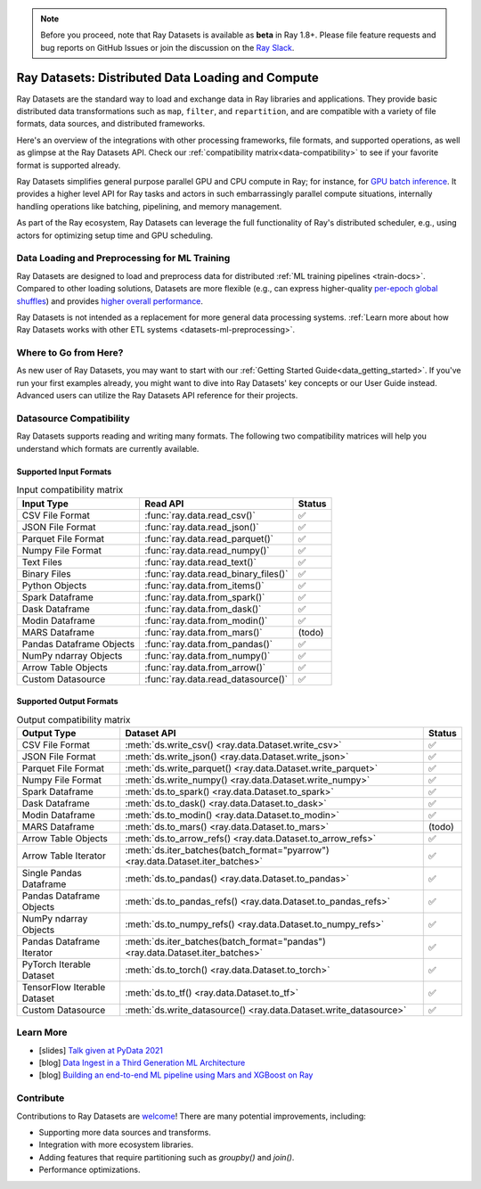 .. _datasets:

.. note::

    Before you proceed, note that Ray Datasets is available as **beta** in Ray 1.8+.
    Please file feature requests and bug reports on GitHub Issues or join the discussion
    on the `Ray Slack <https://forms.gle/9TSdDYUgxYs8SA9e8>`__.

==================================================
Ray Datasets: Distributed Data Loading and Compute
==================================================

Ray Datasets are the standard way to load and exchange data in Ray libraries and applications.
They provide basic distributed data transformations such as ``map``, ``filter``, and ``repartition``,
and are compatible with a variety of file formats, data sources, and distributed frameworks.

Here's an overview of the integrations with other processing frameworks, file formats, and supported operations,
as well as glimpse at the Ray Datasets API.
Check our :ref:`compatibility matrix<data-compatibility>` to see if your favorite format is supported already.

.. image:: images/dataset.svg

..
  https://docs.google.com/drawings/d/16AwJeBNR46_TsrkOmMbGaBK7u-OPsf_V8fHjU-d2PPQ/edit

Ray Datasets simplifies general purpose parallel GPU and CPU compute in Ray; for instance, for `GPU batch inference <dataset.html#transforming-datasets>`__.
It provides a higher level API for Ray tasks and actors in such embarrassingly parallel compute situations,
internally handling operations like batching, pipelining, and memory management.

.. image:: images/dataset-compute-1.png
   :width: 500px
   :align: center

As part of the Ray ecosystem, Ray Datasets can leverage the full functionality of Ray's distributed scheduler,
e.g., using actors for optimizing setup time and GPU scheduling.

----------------------------------------------
Data Loading and Preprocessing for ML Training
----------------------------------------------

Ray Datasets are designed to load and preprocess data for distributed :ref:`ML training pipelines <train-docs>`.
Compared to other loading solutions, Datasets are more flexible (e.g., can express higher-quality `per-epoch global shuffles <examples/big_data_ingestion.html>`__) and provides `higher overall performance <https://www.anyscale.com/blog/why-third-generation-ml-platforms-are-more-performant>`__.

Ray Datasets is not intended as a replacement for more general data processing systems.
:ref:`Learn more about how Ray Datasets works with other ETL systems <datasets-ml-preprocessing>`.

----------------------
Where to Go from Here?
----------------------

As new user of Ray Datasets, you may want to start with our :ref:`Getting Started Guide<data_getting_started>`.
If you've run your first examples already, you might want to dive into Ray Datasets' key concepts or our User Guide instead.
Advanced users can utilize the Ray Datasets API reference for their projects.

.. panels::
    :container: text-center
    :column: col-lg-6 px-2 py-2
    :card:

    Getting Started
    ^^^

    Start with our quick start tutorials for :ref:`working with Datasets<ray_data_quick_start>`
    and :ref:`Dataset Pipelines<data_pipelines_quick_start>`.
    These concrete examples will give you an idea of how to use Ray Datasets.

    +++
    .. link-button:: datasets_getting_started
        :type: ref
        :text: Get Started with Ray Datasets
        :classes: btn-outline-info btn-block
    ---

    Key Concepts
    ^^^

    Understand the key concepts behind Ray Datasets.
    Learn what :ref:`Datasets<dataset_concept>` and :ref:`Dataset Pipelines<dataset_pipeline_concept>` are
    and :ref:`how they get executed<dataset_execution_concept>` in Ray Datasets.

    +++
    .. link-button:: data_key_concepts
        :type: ref
        :text: Learn Key Concepts
        :classes: btn-outline-info btn-block
    ---

    User Guide
    ^^^

    Learn how to :ref:`load and process data for ML<datasets-ml-preprocessing>`,
    work with :ref:`tensor data<datasets_tensor_support>`, or :ref:`use pipelines<data_pipeline_usage>`.
    Run your first :ref:`Dask <dask-on-ray>`, :ref:`Spark <spark-on-ray>`, :ref:`Mars <mars-on-ray>`
    and :ref:`Modin <modin-on-ray>` examples on Ray Datasets.

    +++
    .. link-button:: data_user_guide
        :type: ref
        :text: Start Using Ray Datasets
        :classes: btn-outline-info btn-block
    ---

    API
    ^^^

    Get more in-depth information about the Ray Datasets API.

    +++
    .. link-button:: data_api
        :type: ref
        :text: Read the API Reference
        :classes: btn-outline-info btn-block


.. _data-compatibility:

------------------------
Datasource Compatibility
------------------------

Ray Datasets supports reading and writing many formats.
The following two compatibility matrices will help you understand which formats are currently available.

Supported Input Formats
=======================

.. list-table:: Input compatibility matrix
   :header-rows: 1

   * - Input Type
     - Read API
     - Status
   * - CSV File Format
     - :func:`ray.data.read_csv()`
     - ✅
   * - JSON File Format
     - :func:`ray.data.read_json()`
     - ✅
   * - Parquet File Format
     - :func:`ray.data.read_parquet()`
     - ✅
   * - Numpy File Format
     - :func:`ray.data.read_numpy()`
     - ✅
   * - Text Files
     - :func:`ray.data.read_text()`
     - ✅
   * - Binary Files
     - :func:`ray.data.read_binary_files()`
     - ✅
   * - Python Objects
     - :func:`ray.data.from_items()`
     - ✅
   * - Spark Dataframe
     - :func:`ray.data.from_spark()`
     - ✅
   * - Dask Dataframe
     - :func:`ray.data.from_dask()`
     - ✅
   * - Modin Dataframe
     - :func:`ray.data.from_modin()`
     - ✅
   * - MARS Dataframe
     - :func:`ray.data.from_mars()`
     - (todo)
   * - Pandas Dataframe Objects
     - :func:`ray.data.from_pandas()`
     - ✅
   * - NumPy ndarray Objects
     - :func:`ray.data.from_numpy()`
     - ✅
   * - Arrow Table Objects
     - :func:`ray.data.from_arrow()`
     - ✅
   * - Custom Datasource
     - :func:`ray.data.read_datasource()`
     - ✅


Supported Output Formats
========================

.. list-table:: Output compatibility matrix
   :header-rows: 1

   * - Output Type
     - Dataset API
     - Status
   * - CSV File Format
     - :meth:`ds.write_csv() <ray.data.Dataset.write_csv>`
     - ✅
   * - JSON File Format
     - :meth:`ds.write_json() <ray.data.Dataset.write_json>`
     - ✅
   * - Parquet File Format
     - :meth:`ds.write_parquet() <ray.data.Dataset.write_parquet>`
     - ✅
   * - Numpy File Format
     - :meth:`ds.write_numpy() <ray.data.Dataset.write_numpy>`
     - ✅
   * - Spark Dataframe
     - :meth:`ds.to_spark() <ray.data.Dataset.to_spark>`
     - ✅
   * - Dask Dataframe
     - :meth:`ds.to_dask() <ray.data.Dataset.to_dask>`
     - ✅
   * - Modin Dataframe
     - :meth:`ds.to_modin() <ray.data.Dataset.to_modin>`
     - ✅
   * - MARS Dataframe
     - :meth:`ds.to_mars() <ray.data.Dataset.to_mars>`
     - (todo)
   * - Arrow Table Objects
     - :meth:`ds.to_arrow_refs() <ray.data.Dataset.to_arrow_refs>`
     - ✅
   * - Arrow Table Iterator
     - :meth:`ds.iter_batches(batch_format="pyarrow") <ray.data.Dataset.iter_batches>`
     - ✅
   * - Single Pandas Dataframe
     - :meth:`ds.to_pandas() <ray.data.Dataset.to_pandas>`
     - ✅
   * - Pandas Dataframe Objects
     - :meth:`ds.to_pandas_refs() <ray.data.Dataset.to_pandas_refs>`
     - ✅
   * - NumPy ndarray Objects
     - :meth:`ds.to_numpy_refs() <ray.data.Dataset.to_numpy_refs>`
     - ✅
   * - Pandas Dataframe Iterator
     - :meth:`ds.iter_batches(batch_format="pandas") <ray.data.Dataset.iter_batches>`
     - ✅
   * - PyTorch Iterable Dataset
     - :meth:`ds.to_torch() <ray.data.Dataset.to_torch>`
     - ✅
   * - TensorFlow Iterable Dataset
     - :meth:`ds.to_tf() <ray.data.Dataset.to_tf>`
     - ✅
   * - Custom Datasource
     - :meth:`ds.write_datasource() <ray.data.Dataset.write_datasource>`
     - ✅

.. _data-talks:

----------
Learn More
----------

- [slides] `Talk given at PyData 2021 <https://docs.google.com/presentation/d/1zANPlmrxQkjPU62I-p92oFO3rJrmjVhs73hL4YbM4C4>`_
- [blog] `Data Ingest in a Third Generation ML Architecture <https://www.anyscale.com/blog/deep-dive-data-ingest-in-a-third-generation-ml-architecture>`_
- [blog] `Building an end-to-end ML pipeline using Mars and XGBoost on Ray <https://www.anyscale.com/blog/building-an-end-to-end-ml-pipeline-using-mars-and-xgboost-on-ray>`_

----------
Contribute
----------

Contributions to Ray Datasets are `welcome <https://docs.ray.io/en/master/development.html#python-develop>`__!
There are many potential improvements, including:

- Supporting more data sources and transforms.
- Integration with more ecosystem libraries.
- Adding features that require partitioning such as `groupby()` and `join()`.
- Performance optimizations.

